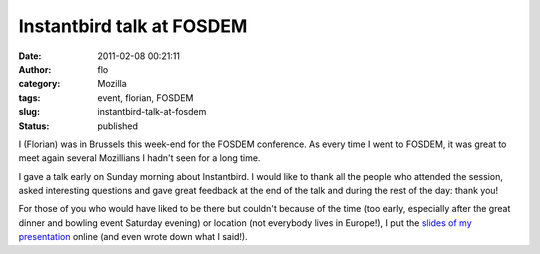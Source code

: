 Instantbird talk at FOSDEM
##########################
:date: 2011-02-08 00:21:11
:author: flo
:category: Mozilla
:tags: event, florian, FOSDEM
:slug: instantbird-talk-at-fosdem
:status: published

I (Florian) was in Brussels this week-end for the FOSDEM conference. As
every time I went to FOSDEM, it was great to meet again several
Mozillians I hadn't seen for a long time.

I gave a talk early on Sunday morning about Instantbird. I would like to
thank all the people who attended the session, asked interesting
questions and gave great feedback at the end of the talk and during the
rest of the day: thank you!

For those of you who would have liked to be there but couldn't because
of the time (too early, especially after the great dinner and bowling
event Saturday evening) or location (not everybody lives in Europe!), I
put the `slides of my presentation`_ online (and even wrote down what I said!).

.. _slides of my presentation: /files/fosdem11-slides/
